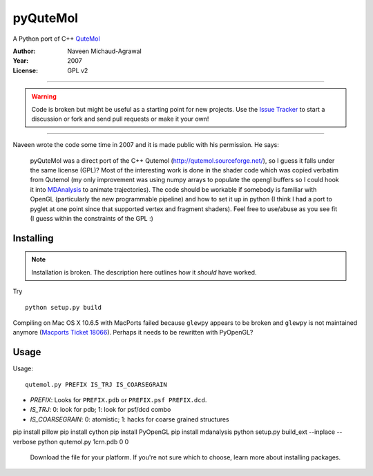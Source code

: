 ===========
 pyQuteMol
===========

A Python port of C++ QuteMol_

:Author: Naveen Michaud-Agrawal
:Year:   2007
:License: GPL v2

------------------------------------------------------------

.. Warning:: Code is broken but might be useful as a starting point
             for new projects. Use the `Issue Tracker`_ to start a 
             discussion or fork and send pull requests or make it 
             your own!

------------------------------------------------------------


Naveen wrote the code some time in 2007 and it is made public with his
permission. He says:

  pyQuteMol was a direct port of the C++ Qutemol
  (http://qutemol.sourceforge.net/), so I guess it falls under the
  same license (GPL)? Most of the interesting work is done in the
  shader code which was copied verbatim from Qutemol (my only
  improvement was using numpy arrays to populate the opengl buffers so
  I could hook it into MDAnalysis_ to animate trajectories). The code
  should be workable if somebody is familiar with OpenGL (particularly
  the new programmable pipeline) and how to set it up in python (I
  think I had a port to pyglet at one point since that supported
  vertex and fragment shaders). Feel free to use/abuse as you see fit
  (I guess within the constraints of the GPL :)


Installing
==========

.. Note:: Installation is broken. The description here outlines how
          it *should* have worked.

Try ::

  python setup.py build

Compiling on Mac OS X 10.6.5 with MacPorts failed because ``glewpy``
appears to be broken and ``glewpy`` is not maintained anymore
(`Macports Ticket 18066`_). Perhaps it needs to be rewritten with
PyOpenGL?

 
.. _QuteMol:  http://qutemol.sourceforge.net/
.. _Issue Tracker: https://github.com/MDAnalysis/pyQuteMol/issues
.. _MDAnalysis: http://www.mdanalysis.org
.. _Macports Ticket 18066:
   https://trac.macports.org/ticket/18066

Usage
=====

Usage::

  qutemol.py PREFIX IS_TRJ IS_COARSEGRAIN

* *PREFIX*: Looks for ``PREFIX.pdb`` or ``PREFIX.psf PREFIX.dcd``.
* *IS_TRJ*: 0: look for pdb; 1: look for psf/dcd combo
* *IS_COARSEGRAIN*: 0: atomistic; 1: hacks for coarse grained structures


pip install pillow
pip install cython
pip install PyOpenGL
pip install mdanalysis
python setup.py build_ext --inplace --verbose
python qutemol.py 1crn.pdb 0 0

 
 Download the file for your platform. If you're not sure which to choose, learn more about  installing packages.
